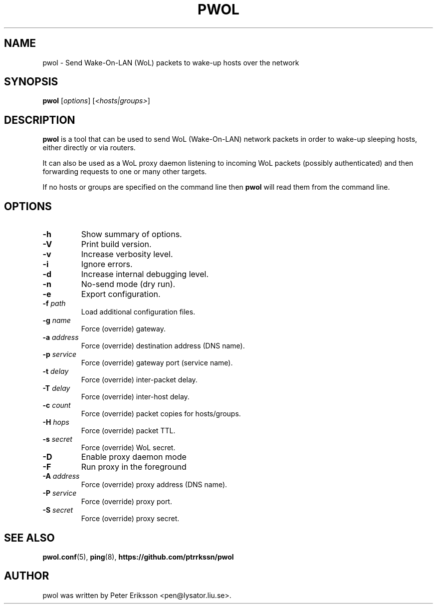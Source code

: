 .TH "PWOL" "1" "14 Jun 2020" "1.5.4" "pwol man page"

.SH "NAME"
pwol \- Send Wake-On-LAN (WoL) packets to wake-up hosts over the network

.SH "SYNOPSIS"
.B pwol
.RI "[" "options" "]"
.RI "[" "<hosts|groups>" "]"

.SH "DESCRIPTION"
.B pwol
is a tool that can be used to send WoL (Wake-On-LAN) network packets
in order to wake-up sleeping hosts, either directly or via routers.
.PP
It can also be used as a WoL proxy daemon listening to incoming WoL
packets (possibly authenticated) and then forwarding requests to one
or many other targets.
.PP
If no hosts or groups are specified on the command line then
.B pwol
will read them from the command line.

.SH "OPTIONS"
.TP
.B \-h
Show summary of options.
.TP
.B \-V
Print build version.
.TP
.B \-v
Increase verbosity level.
.TP
.B \-i
Ignore errors.
.TP
.B \-d
Increase internal debugging level.
.TP
.B \-n
No-send mode (dry run).
.TP
.B \-e
Export configuration.
.TP
.BI \-f " path"
Load additional configuration files.
.PP
.TP
.BI \-g " name"
Force (override) gateway.
.TP
.BI \-a " address"
Force (override) destination address (DNS name).
.TP
.BI \-p " service"
Force (override) gateway port (service name).
.TP
.BI \-t " delay"
Force (override) inter-packet delay.
.TP
.BI \-T " delay"
Force (override) inter-host delay.
.TP
.BI \-c " count"
Force (override) packet copies for hosts/groups.
.TP
.BI \-H " hops"
Force (override) packet TTL.
.TP
.BI \-s " secret"
Force (override) WoL secret.
.PP
.TP
.B \-D
Enable proxy daemon mode
.TP
.B \-F
Run proxy in the foreground
.TP
.BI \-A " address"
Force (override) proxy address (DNS name).
.TP
.BI \-P " service"
Force (override) proxy port.
.TP
.BI \-S " secret"
Force (override) proxy secret.

.SH "SEE ALSO"
.BR pwol.conf (5),
.BR ping (8),
.B "https://github.com/ptrrkssn/pwol"

.SH "AUTHOR"
pwol was written by Peter Eriksson <pen@lysator.liu.se>.
